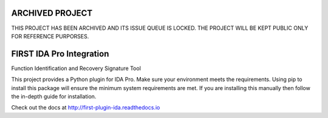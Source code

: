 ARCHIVED PROJECT
================

THIS PROJECT HAS BEEN ARCHIVED AND ITS ISSUE QUEUE IS LOCKED. THE PROJECT WILL BE KEPT PUBLIC ONLY FOR REFERENCE PURPORSES.

FIRST IDA Pro Integration
=========================
Function Identification and Recovery Signature Tool

This project provides a Python plugin for IDA Pro. Make sure your environment
meets the requirements. Using pip to install this package will ensure the
minimum system requirements are met. If you are installing this manually then
follow the in-depth guide for installation.

Check out the docs at http://first-plugin-ida.readthedocs.io
